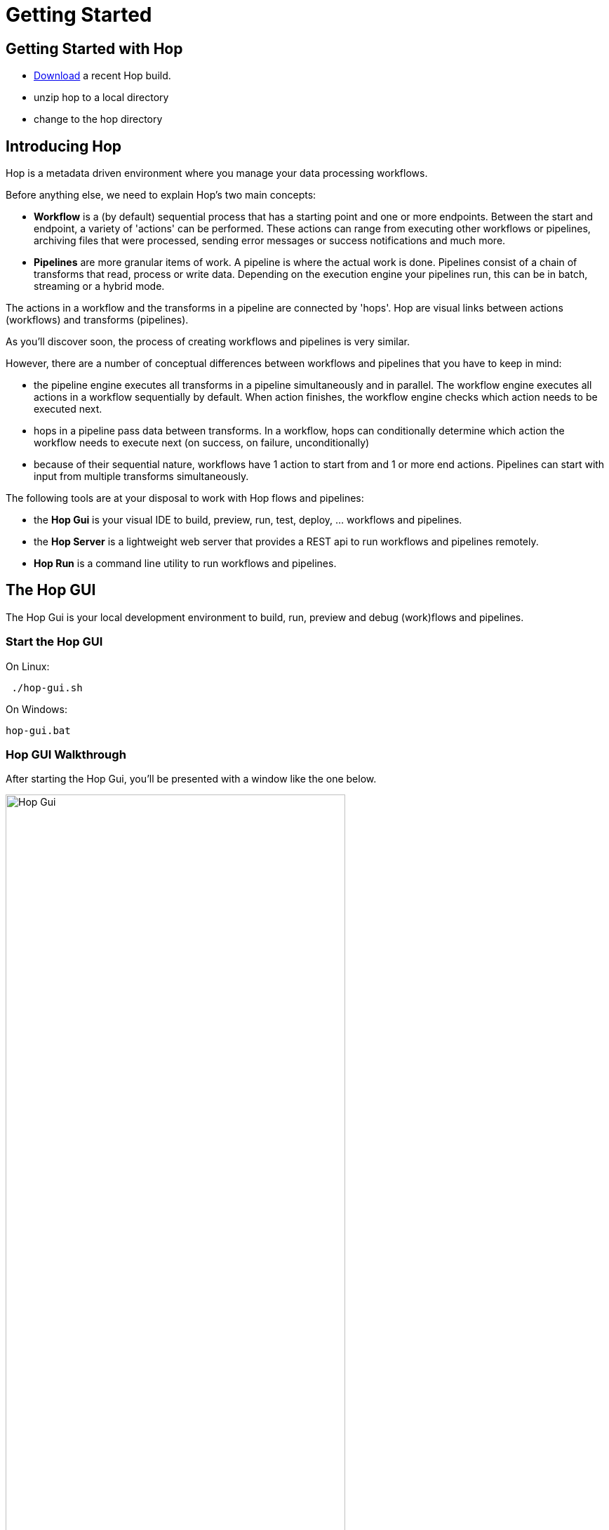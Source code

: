 [[GettingStarted]]
:imagesdir: ../assets/images
= Getting Started


== Getting Started with Hop
* https://artifactory.project-hop.org/artifactory/hop-snapshots-local/org/hop/hop-assemblies-client/0.3.0-SNAPSHOT/[Download] a recent Hop build.
* unzip hop to a local directory
* change to the hop directory

== Introducing Hop
Hop is a metadata driven environment where you manage your data processing workflows.

Before anything else, we need to explain Hop's two main concepts:

* **Workflow** is a (by default) sequential process that has a starting point and one or more endpoints.
Between the start and endpoint, a variety of 'actions' can be performed. These actions can range from executing other workflows or pipelines, archiving files that were processed, sending error messages or success notifications and much more.

* **Pipelines**  are more granular items of work. A pipeline is where the actual work is done. Pipelines consist of a chain of transforms that read, process or write data.
Depending on the execution engine your pipelines run, this can be in batch, streaming or a hybrid mode.

The actions in a workflow and the transforms in a pipeline are connected by 'hops'. Hop are visual links between actions (workflows) and transforms (pipelines).

As you'll discover soon, the process of creating workflows and pipelines is very similar.

However, there are a number of conceptual differences between workflows and pipelines that you have to keep in mind:

* the pipeline engine executes all transforms in a pipeline simultaneously and in parallel. The workflow engine executes all actions in a workflow sequentially by default. When action finishes, the workflow engine checks which action needs to be executed next.
* hops in a pipeline pass data between transforms. In a workflow, hops can conditionally determine which action the workflow needs to execute next (on success, on failure, unconditionally)
* because of their sequential nature, workflows have 1 action to start from and 1 or more end actions. Pipelines can start with input from multiple transforms simultaneously.


The following tools are at your disposal to work with Hop flows and pipelines:

* the **Hop Gui** is your visual IDE to build, preview, run, test, deploy, ... workflows and pipelines.
* the **Hop Server** is a lightweight web server that provides a REST api to run workflows and pipelines remotely.
* **Hop Run** is a command line utility to run workflows and pipelines.

== The Hop GUI

The Hop Gui is your local development environment to build, run, preview and debug (work)flows and pipelines.

=== Start the Hop GUI

On Linux:
[source,bash]
 ./hop-gui.sh

On Windows:
[source,bash]
hop-gui.bat

=== Hop GUI Walkthrough

After starting the Hop Gui, you'll be presented with a window like the one below.

image::getting-started/getting-started-hop-gui.png[Hop Gui , 75% , align="left"]

After clicking the 'New' icon in the upper left corner, you'll be presented with the window below.
Choose either 'New Workflow' or 'New Pipeline'.

image::getting-started/getting-started-new-dialog.png[Hop - New Dialog, 75% , align="left"]

==== Pipeline Editor Overview

Your new pipeline is created, and you'll see the dialog below.

image::getting-started/getting-started-new-pipeline.png[Hop - New Pipeline, 75%, align="left"]

Let's walk through the top toolbar:

image::getting-started/getting-started-pipeline-toolbar.png[Hop - Pipeline Toolbar, align="left"]

[width="85%", cols="15%,5%,80%", options="header"]
|===
|Action|Icon|Description
|run|image:getting-started/icons/run.svg[Run, 25px, align="bottom"]|start the execution of the pipeline
|pause|image:getting-started/icons/pause.svg[Pause, 25px, align="bottom"]|pause the execution of the pipeline
|stop|image:getting-started/icons/stop.svg[Stop, 25px, align="bottom"]|stop the  execution of the pipeline
|||
|preview|image:getting-started/icons/view.svg[Preview, 25px, align="bottom"]|preview the pipeline
|debug|image:getting-started/icons/debug.svg[Debug, 25px, align="bottom"]|debug the pipeline
|print|image:getting-started/icons/print.png[Print, 25px, align="bottom"]|print the pipeline
|||
|undo|image:getting-started/icons/Antu_edit-undo.svg[Undo, 25px, align="bottom"]|undo an operation
|redo|image:getting-started/icons/Antu_edit-redo.svg[Redo, 25px, align="bottom"]|redo an operation
|||
|align|image:getting-started/icons/snap-to-grid.svg[Snap To Grid, 25px, align="bottom"]|align the specified (selected) transforms to the specified grid size
|align left|image:getting-started/icons/align-left.svg[Align Left, 25px, align="bottom"]|align the selected transforms with left-most selected transform in the selection
|align right|image:getting-started/icons/align-right.svg[Align Right, 25px, align="bottom"]|align the selected transforms with right-most selected transform in the selection
|align top|image:getting-started/icons/align-top.svg[Align Top, 25px, align="bottom"]|align the selected transforms with top-most selected transform in the selection
|align bottom|image:getting-started/icons/align-bottom.svg[Align Bottom, 25px, align="bottom"]|align the selected transforms with bottom-most selected transform in the selection
|||
|distribute horizontally|image:getting-started/icons/distribute-horizontally.svg[Distribute Horizontally, 25px, align="bottom"]|Distribute the selected transforms evenly between the left-most and right-most transform in your selection
|distribute vertically|image:getting-started/icons/distribute-vertically.svg[Distribute Vertically, 25px, align="bottom"]|Distribute the selected transforms evenly between the top-most and bottom-most transform in your selection
|===

=== Build Your First Pipeline

==== Concepts
Pipelines consist of two main work items:

* **transforms** are the basic operations in your pipeline. A pipeline typically consists of a lot of transforms that are chained together by hops.
Transforms are granular, in the sense that each transform is designed and optimized to perform one and only one task. Although one transform by itself may not offer spectacular functionality, the combination of all transforms in a pipeline is makes your pipelines powerful.

* **hops** link transforms together. When a transform finishes processing the data set it received, that data set is passed to the next transform through a hop.
Hops are uni-directional (data can't flow backwards). Hops only buffer and pass data around, the hop itself is transform-agnostic, it doesn't know anything about the transforms it passes data from or to.
Some transforms can read from or write to other transforms conditionally to or from a number of other transforms, but this a transform-specific configuration. The hop is unaware of it.
Hops can be disabled by clicking on them, or through right-click -> disable.

==== Add Transforms

Click anywhere in the pipeline canvas, the area where you'll see the image below.

image::getting-started/getting-started-click-anywhere.png[Hop - Click Anywhere, 45% , align="left" , link="/getting-started/getting-started-click-anywhere.png"]

Upon clicking, you'll be presented with the dialog shown below. The search box at the top of this dialog works for transform, name, tags (TODO) etc.
Once you've found the transform you're looking for, click on it to add it to your pipeline. An alternative to clicking is arrow key navigation + enter.
Repeat this step now or whenever you want to add more transforms to your pipeline.
Once you've added a transform to your pipeline, you can drag to reposition it.

TODO: link to transform documentation.

image::getting-started/getting-started-add-transform.png[Hop - Add Transform, 75% , align="left" , link="/getting-started/getting-started-add-transform.png"]

Add a 'Generate Rows' and a 'Add Sequence' transform, and your pipeline should like the one below.

image::getting-started/getting-started-add-two-transforms.png[Hop - Add two transforms, 75% , align="left" , link="/getting-started/getting-started-add-two-transforms"]


==== Add a Hop

There are a number of ways to create a hop:

* shift-drag: while holding down the shift key on your keyboard. Click on a transform, while holding down your primary mouse button, drag to the second transform. Release the primary mouse button and the shift key.
* scroll-drag: scroll-click on a transform , while holding down your mouse's scroll button, drag to the second transform. Release the scroll button.
* click on a transform in your pipeline to open the 'click anywhere' dialog. Click the 'Create hop' image::getting-started/icons/HOP.svg[Create hop, 25px, align="bottom"] button and select the transform you want to create the hop to.

image::getting-started/getting-started-create-hop.png[Hop - Create Hop, 65% , align="left" , link="/getting-started/getting-started-create-hop"]

=== Run your first Pipeline

Click the 'run' button image::getting-started/icons/run.svg[Run, 25px, align="bottom"] in your pipeline toolbar

image::getting-started/getting-started-run-pipeline-dialog.png[Hop - Create Hop, 75% , align="left" , link="/getting-started/getting-started-create-hop"]

Let's walk through the options in this dialog

* Pipeline run configurations, edit, new, manage your run configurations. Run configurations are used to specify a name, description and engine to run your pipeline.
* Log level: choose the log level for your pipeline. The available options are
** Nothing
** Error
** Minimal
** Basic (default)
** Detailed
** Debugging
** Row Level (very detailed)
* Clear log before running (enabled by default): logging information from previous runs will be cleared from the logging tab.
* parameters: This table will show the parameter name, default value and description. enter your runtime parameters in the 'value' field.
* variables: add the variable name and value you want to set in this tab.
* always show dialog on run (enabled by default): You'll be presented with this dialog every time you run this dialog. When disabled, the pipeline will run with the default options.

Click the 'New' button right next to the 'Pipeline run configuration'.
Give your run configuration a name and (optionally) a description. Choose the 'local pipeline engine'. As the name implies, the 'local single threaded pipeline engine' runs the pipeline in a single CPU thread. The default 'local pipeline engine' will create a separate CPU thread for each transform in your pipeline to evenly spread the load of your pipeline over your CPU cores.

image::getting-started/getting-started-run-configuration-dialog.png[Hop - Run Configuration Dialog, 75% , align="left" , link="/getting-started/getting-started-run-configuration-dialog"]

Click 'Ok' to create your configuration and select it from the dropdown list.
For this getting started guide, we'll leave all other options to the defaults. Click 'Launch'.

Since we haven't saved our pipeline yet, you'll be prompted to do so by the dialog below.

image::getting-started/getting-started-save-pipeline.png[Hop - Save Pipeline, 55% , align="left" , link="/getting-started/getting-started-save-pipeline"]

Your pipeline will finish in a matter of milliseconds, and the 'Execution Result' view will show up at the bottom of your IDE.
This view has 5 tabs:

* transform metrics: transformName, read, written, input, output, update, rejected, errors, buffers input, buffers output, speed, status (TODO: elaborate)
* logging: the logging output for your pipeline
* preview data: a preview of the data for the selected transform. This grid shows the data as it passed through this transform.
* metrics: TODO
* performance graph: TODO

image::getting-started/getting-started-execution-results-metrics.png[Hop - Execution Results Metrics, 75% , align="left" , link="/getting-started/getting-started-execution-results-metrics"]


=== Preview your first Pipeline

While developing your pipeline, you'll often want to check your data as it enters or exits a transform.
Previews are an easy way to take a glance at the state of your data stream as it exits a transform.

To preview the data that is processed by a transform, click on a transform and select 'Preview output'.
The same result can be achieved by selecting a transform in your pipeline (rectangle select) and clicking the preview (eye) icon in the pipeline toolbar.

image::getting-started/getting-started-preview-pipeline.png[Hop - Preview Transform, 75% , align="left" , link="/getting-started/getting-started-preview-pipeline"]

You'll be presented with the dialog below. You can change the number of rows to preview (1000 by default), but in most cases, you'll just want to hit the green 'Quick Launch' button.

image::getting-started/getting-started-preview-dialog.png[Hop - Preview Dialog, 75% , align="left" , link="/getting-started/getting-started-preview-dialog"]

Once your pipeline finished processing the selected number of rows for the selected transform, a new popup dialog will show your preview results.

image::getting-started/getting-started-preview-results.png[Hop - Preview Results, 75% , align="left" , link="/getting-started/getting-started-preview-results"]

IMPORTANT: your **entire** pipeline is executed for a preview, you're just taking a peek into the processing at the selected transform. If your pipeline modifies data (writes, updates, deletes) further down the stream, those actions **will* be performed, even if you're previewing an earlier transform.

Let's take a quick look at the buttons at the bottom of this dialog:

* Close: closes the preview dialog. The pipeline will remain paused, and will therefore still be active.
* Stop: stop the preview and the pipeline execution.
* Get more rows: fetch the next 1000 (or any other selected amount of) rows for preview.

=== Debug your first Pipeline

Debugging a pipeline's transform is very similar to previewing. Instead of pausing the pipeline execution after a given number of rows, the pipeline is paused when a given condition is met.
The process to start a debug session is similar to starting the preview: click on a transform and select 'Debug output' from the pop-up dialog, or select a transform and hit the bug-icon in the pipeline toolbar.

image::getting-started/getting-started-debug-pipeline.png[Hop - Preview Transform, 75% , align="left" , link="/getting-started/getting-started-debug-pipeline"]

You'll be presented with the dialog below. You'll recognize this dialog from the 'preview' we just did, but instead, the 'Retrieve first rows (preview)' option is now unchecked, and 'Pause pipeline on condition' is checked.

In the 'Break-point / pause condition' below that option, you can specify on which condition you want to debug. This dialog is the same as the http://www.project-hop.org/manual/latest/plugins/transforms/filterrows.html[Filter Rows] transform.

In our very basic example, we've set a breakpoint on 'valuename > 5'.

image::getting-started/getting-started-debug-dialog.png[Hop - Preview Dialog, 75% , align="left" , link="/getting-started/getting-started-debug-dialog"]

With the 'valuename > 5' breakpoint, our pipeline is paused as soon as this condition is met (valuename = 6). The rows preceding that moment are also shown, so you can investigate how your data was processed before the breakpoint condition was true.

Similar to the preview options, you can close, stop or continue the debugging ('Get more rows'). When you tell your pipeline to 'Get more rows', the pipeline execution will be resumed until the breakpoint condition is met once more, instead of just fetching the next 1000 (default) rows.

image::getting-started/getting-started-debug-results.png[Hop - Preview Results, 75% , align="left" , link="/getting-started/getting-started-debug-results"]



=== Create your first Workflow

The design and execution of workflows is very similar to that of pipelines. However, keep in mind that there are significant differences between how Hop handles workflows and pipelines under the hood.

To create a workflow, hit the 'new' icon or 'CTRL-N'. From the pop-up dialog, select 'New workflow'.

image::getting-started/getting-started-new-workflow.png[Hop - New Workflow, 75% , align="left" , link="/getting-started/getting-started-new-workflow"]

Add the following actions to your workflow and create the hops to connect them:

* Start
* Pipeline
* Success

image::getting-started/getting-started-new-workflow-actions.png[Hop - New Workflow with actions, 75% , align="left" , link="/getting-started/getting-started-new-workflow-actions"]

Double-click or single-click and choose 'Edit action' to configure the action for the pipeline you just created.

In the pipeline dialog, use the 'Browse' button to select your pipeline and give the action an appropriate name, for example 'First Pipeline'.

Click 'OK'.

image::getting-started/getting-started-new-workflow-pipeline-action.png[Hop - New Workflow pipeline action, 75% , align="left" , link="/getting-started/getting-started-new-workflow-pipeline-action"]

Notice how the hops in your workflow are a little different from what you've seen in pipeline hops.

Add a fourth action 'Abort' and create a hop from your pipeline action.

image::getting-started/getting-started-new-workflow-abort.png[Hop - New Workflow abort, 75% , align="left" , link="/getting-started/getting-started-new-workflow-abort"]

You now have the three types of hops that are available in workflows:

* unconditional (lock icon, black hop): 'unconditional' hops are followed no matter what the exit code (true/false) of the previous action is
* success (green hop, check mark): 'success' hops are used when the previous action executed successfully.
* failure (red hop, error mark): 'failure' or 'error' hops are followed when the previous action failed.

NOTE: The hop type can be changed by clicking on the hop's icon.

With these three hop types and the actions at your disposal, you're ready to create powerful data orchestration workflows.

=== Run your first Workflow

As with designing workflows, the steps to run a workflow are very similar to running a pipeline.

Click the 'run' button image::getting-started/icons/run.svg[Run, 25px, align="bottom"] in your workflow toolbar

In the workflow run dialog, hit the 'New' button in the upper right corner to create a new 'Workflow run configuration'.

image::getting-started/getting-started-run-workflow-dialog.png[Hop - New Workflow Config, 75% , align="left" , link="/getting-started/getting-started-run-workflow-dialog"]

In the dialog that pops up, add 'Local Workflow' as the workflow configuration name and choose the 'Local workflow engine'.

image::getting-started/getting-started-run-workflow-config-dialog.png[Hop - New Workflow Config Dialog, 75% , align="left" , link="/getting-started/getting-started-run-workflow-config-dialog"]

Click 'OK' to return to the workflow run dialog, make sure your configuration is selected and hit 'Launch'.

image::getting-started/getting-started-run-workflow-with-config.png[Hop - New Workflow With Config Dialog, 75% , align="left" , link="/getting-started/getting-started-run-workflow-with-config"]

This workflow with our very basic pipeline should execute in less than one second. You'll now have the execution results pane which again looks very similar to the pipeline execution results.

The first tab in your workflow execution is 'Logging'. This tab shows the logging information for your entire workflow. Any errors that occurred in your workflow will be highlighted in red.

image::getting-started/getting-started-run-workflow-logging.png[Hop - New Workflow Logging, 75% , align="left" , link="/getting-started/getting-started-run-workflow-logging"]

The second tab are your workflow metrics. This tab is less verbose, but gives you an action-by-action overview of the execution of your workflow. The black, green and red color codings indicate information, success and failure.
In larger worfklows, the metrics tab will give you a quick overview of what happened in your workflow, what the required time per action was, etc.

You'll use the logging tab to find more detailed information about what happened in your workflow or in a particular action.

image::getting-started/getting-started-run-workflow-metrics.png[Hop - New Workflow Metrics, 75% , align="left" , link="/getting-started/getting-started-run-workflow-metrics"]


== Hop Server

After you've designed and tested your pipeline or transform locally, you may want to run it on a headless machine.

The Hop Server is a light weight web server that you can use to run your workflows and pipelines remotely.

First, we'll have to start the server. Head over to your Hop directory, and locate the 'hop-server' scripts (sh for Mac/Linux, bat for Windows).

Running the script without any arguments will print its usage:

[source,bash]
Usage: hop-server <Interface address> <Port> [-h] [-p <arg>] [-s] [-u <arg>]
or
Usage: hop-server <Configuration File>
Starts or stops the hopServer server.
     -h,--help               This help text
     -p,--password <arg>     The administrator password.  Required only if
                             stopping the Hop Server server.
     -s,--stop               Stop the running hopServer server.  This is only
                             allowed when using the hostname/port form of the
                             command.
     -u,--userName <arg>     The administrator user name.  Required only if
                             stopping the Hop Server server.
Example: hop-server.sh 127.0.0.1 8080
Example: hop-server.sh 192.168.1.221 8081
Example: hop-server.sh /foo/bar/hop-server-config.xml
Example: hop-server.sh http://www.example.com/hop-server-config.xml
Example: hop-server.sh 127.0.0.1 8080 -s -u cluster -p cluster

As an example, let's run our server on our local machine on port 8085:

On Linux:
[source,bash]
 ./hop-server.sh localhost 8085

On Windows:
[source,bash]
hop-server.bat localhost 8085

The startup process shouldn't take more than 1 or 2 seconds, and should show 2 lines of logging information:

[source,bash]
2020/04/30 16:22:55 - HopServer - Installing timer to purge stale objects after 1440 minutes.
2020/04/30 16:22:55 - HopServer - Created listener for webserver @ address : localhost:8085

In your favorite browser, go to http://localhost:8085[] and sign in with the default user 'cluster' and password 'cluster'.

Click the 'show status' link below to get to page shown in the second screenshot.

image::getting-started/getting-started-server-index.png[Hop - Server Index, 75% , align="left" , link="/getting-started/getting-started-server-index"]

image::getting-started/getting-started-server-status.png[Hop - Server Status, 75% , align="left" , link="/getting-started/getting-started-server-status"]

We now have verified our server is up and running. Let's return to Hop Gui to configure a run configuration for it.
Click the 'New' icon or 'CTRL-N' and select 'Slave Server'.

image::getting-started/getting-started-new-slave.png[Hop - New Slave, 75% , align="left" , link="/getting-started/getting-started-new-slave"]

In the slave server dialog, enter the details for the local server we just created.

image::getting-started/getting-started-new-slave-config.png[Hop - New Slave Config, 75% , align="left" , link="/getting-started/getting-started-new-slave-config"]

With our slave server in place, all that's left to do is to create a run configuration for this server.
Head back to your pipeline (again, the process is similar for workflows), and hit 'run'. Before running your pipeline, create a new 'Pipeline run configuration'.

Name this configuration 'Remote Pipeline', select 'Remote pipeline engine' as the engine type, select the 'local' run configuration we created earlier, and select 'localhost' for the slave server we just created.

Select this run configuration and run your pipeline. Your execution results will be almost identical to the locale execution you did earlier, however, the logs will show you executed the pipeline remotely:

[source,bash]
2020/04/30 17:01:33 - first_pipeline - Executing this pipeline using the Remote Pipeline Engine with run configuration 'Remote Pipeline'
...
...
...
2020/04/30 17:01:34 - first_pipeline - Execution finished on a remote pipeline engine with run configuration 'Remote Pipeline'

The execution results for this pipeline will now be available in our server's status page as well:

image::getting-started/getting-started-server-status-after-run.png[Hop - Server Status, 75% , align="left" , link="/getting-started/getting-started-server-status-after-run"]

Select the pipeline or workflow line that you want to investigate, and choose one of the options from the options in the upper left corner of the pipeline or workflow overview table.
Click the eye icon to open the details for that specfific execution:

image::getting-started/getting-started-server-status-after-run-details.png[Hop - Server Status Details, 75% , align="left" , link="/getting-started/getting-started-server-status-after-run-details"]


== Hop Run

Hop Run is the last tool we'll discuss in this getting started overview.
In many cases, you'll want to run your workflows and pipelines on a headless server, but don't necessarily want to run through rest services or from Hop Gui.

Hop Run is a command line that can be used to run workflows or pipelines e.g. over ssh of from a cron job.

The command to run is 'hop-run' (sh on Mac/Linux, bat on Windows).
Without any arguments, hop-run shows its usage syntax:

[source,bash]
A filename is needed to run a workflow or pipeline
Usage: <main class> [-hotw] [-e=<environment>] [-f=<filename>] [-l=<level>]
                    [-r=<runConfigurationName>] [-p=<parameters>[,
                    <parameters>...]]... [-s=<systemProperties>[,
                    <systemProperties>...]]...
  -e, --environment=<environment>
                          The name of the environment to use
  -f, --file=<filename>   The filename of the workflow or pipeline to run
  -h, --help              Displays this help message and quits.
  -l, --level=<level>     The debug level, one of NONE, MINIMAL, BASIC, DETAILED,
                            DEBUG, ROWLEVEL
  -o, --printoptions      Print the used options
  -p, --parameters=<parameters>[,<parameters>...]
                          A comma separated list of PARAMETER=VALUE pairs
  -r, --runconfig=<runConfigurationName>
                          The name of the Run Configuration to use
  -s, --system-properties=<systemProperties>[,<systemProperties>...]
                          A comma separated list of KEY=VALUE pairs
  -t, --pipeline          Force execution of a pipeline
  -w, --workflow          Force execution of a workflow


Since we've been working with a very basic pipeline, running it from hop-run is as easy as specifying:
* the pipeline filename to run
* the run configuration to use

[source,bash]
 ./hop-run.sh -f /tmp/first_pipeline.hpl -r local

You'll get output that will be very similar to the one below:

[source,bash]
2020/04/30 17:16:48 - first_pipeline - Executing this pipeline using the Local Pipeline Engine with run configuration 'local'
2020/04/30 17:16:48 - first_pipeline - Execution started for pipeline [first_pipeline]
2020/04/30 17:16:48 - Generate rows.0 - Finished processing (I=0, O=0, R=0, W=10, U=0, E=0)
2020/04/30 17:16:48 - Add sequence.0 - Finished processing (I=0, O=0, R=10, W=10, U=0, E=0)
2020/04/30 17:16:48 - first_pipeline - Pipeline duration : 0.079 seconds [  0.079 ]
2020/04/30 17:16:48 - first_pipeline - Execution finished on a local pipeline engine with run configuration 'local'
./hop-run.sh -f /tmp/first_pipeline.hpl -r local  5.62s user 0.34s system 258% cpu 2.309 total

== Where to go from here?

We'll be adding more documentation as we go, so keep an eye on the https://www.project-hop.org[Project Hop] documentation section.

A good place to start exploring is the detailed documentation for:

* http://www.project-hop.org/manual/latest/plugins/actions.html[Workflow Actions]
* http://www.project-hop.org/manual/latest/plugins/transforms.html[Pipeline Transforms]

NOTE: Project Hop considers high-quality documentation a very important part of the project. Help us to improve by creating tickets for any documentation errors, suggestions or feature requests in our https://jira.project-hop.org[JIRA system].

